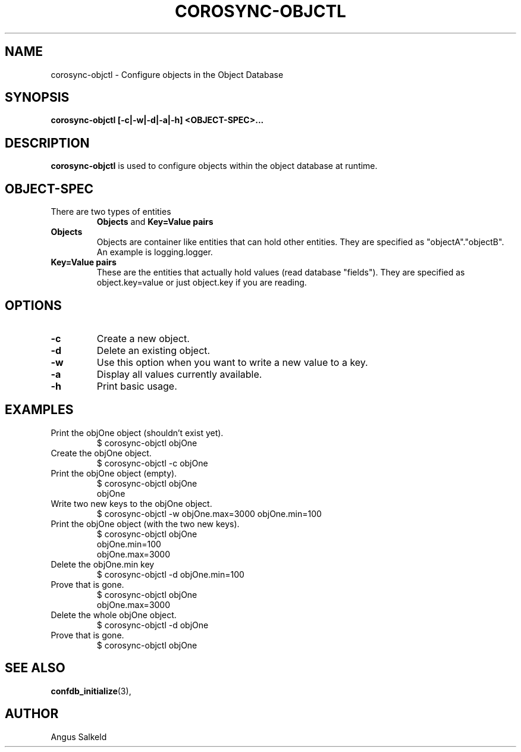 .\"/*
.\" * Copyright (c) 2008 Allied Telesis Labs NZ.
.\" *
.\" * All rights reserved.
.\" *
.\" * Author: Angus Salkeld (angus.salkeld@alliedtelesis.co.nz)
.\" *
.\" * This software licensed under BSD license, the text of which follows:
.\" * 
.\" * Redistribution and use in source and binary forms, with or without
.\" * modification, are permitted provided that the following conditions are met:
.\" *
.\" * - Redistributions of source code must retain the above copyright notice,
.\" *   this list of conditions and the following disclaimer.
.\" * - Redistributions in binary form must reproduce the above copyright notice,
.\" *   this list of conditions and the following disclaimer in the documentation
.\" *   and/or other materials provided with the distribution.
.\" * - Neither the name of the MontaVista Software, Inc. nor the names of its
.\" *   contributors may be used to endorse or promote products derived from this
.\" *   software without specific prior written permission.
.\" *
.\" * THIS SOFTWARE IS PROVIDED BY THE COPYRIGHT HOLDERS AND CONTRIBUTORS "AS IS"
.\" * AND ANY EXPRESS OR IMPLIED WARRANTIES, INCLUDING, BUT NOT LIMITED TO, THE
.\" * IMPLIED WARRANTIES OF MERCHANTABILITY AND FITNESS FOR A PARTICULAR PURPOSE
.\" * ARE DISCLAIMED. IN NO EVENT SHALL THE COPYRIGHT OWNER OR CONTRIBUTORS BE
.\" * LIABLE FOR ANY DIRECT, INDIRECT, INCIDENTAL, SPECIAL, EXEMPLARY, OR
.\" * CONSEQUENTIAL DAMAGES (INCLUDING, BUT NOT LIMITED TO, PROCUREMENT OF
.\" * SUBSTITUTE GOODS OR SERVICES; LOSS OF USE, DATA, OR PROFITS; OR BUSINESS
.\" * INTERRUPTION) HOWEVER CAUSED AND ON ANY THEORY OF LIABILITY, WHETHER IN
.\" * CONTRACT, STRICT LIABILITY, OR TORT (INCLUDING NEGLIGENCE OR OTHERWISE)
.\" * ARISING IN ANY WAY OUT OF THE USE OF THIS SOFTWARE, EVEN IF ADVISED OF
.\" * THE POSSIBILITY OF SUCH DAMAGE.
.\" */
.TH COROSYNC-OBJCTL 8 2008-07-29
.SH NAME
corosync-objctl \- Configure objects in the Object Database
.SH SYNOPSIS
.B "corosync-objctl [\-c|\-w|\-d|\-a|\-h] <OBJECT-SPEC>..."
.SH DESCRIPTION
.B corosync-objctl
is used to configure objects within the object database at runtime.
.SH OBJECT-SPEC
.TP
There are two types of entities
.B Objects
and
.B Key=Value pairs
.TP
.B Objects
Objects are container like entities that can hold other entities.
They are specified as "objectA"."objectB".
An example is logging.logger.
.TP
.B Key=Value pairs
These are the entities that actually hold values (read database "fields").
They are specified as object.key=value or just object.key if you are reading.
.SH OPTIONS
.TP
.B -c
Create a new object.
.TP
.B -d
Delete an existing object.
.TP
.B "-w"
Use this option when you want to write a new value to a key.
.TP
.B "-a"
Display all values currently available.
.TP
.B -h
Print basic usage.
.SH EXAMPLES
.TP
Print the objOne object (shouldn't exist yet).
$ corosync-objctl objOne
.TP
Create the objOne object.
$ corosync-objctl -c objOne
.TP
Print the objOne object (empty).
$ corosync-objctl objOne
.br
objOne
.TP
Write two new keys to the objOne object.
$ corosync-objctl -w objOne.max=3000 objOne.min=100
.TP
Print the objOne object (with the two new keys).
$ corosync-objctl objOne
.br
objOne.min=100
.br
objOne.max=3000
.TP
Delete the objOne.min key
$ corosync-objctl -d objOne.min=100
.TP
Prove that is gone.
$ corosync-objctl objOne
.br
objOne.max=3000
.TP
Delete the whole objOne object.
$ corosync-objctl -d objOne
.TP
Prove that is gone.
$ corosync-objctl objOne
.SH SEE ALSO
.BR confdb_initialize (3),
.SH AUTHOR
Angus Salkeld
.PP
